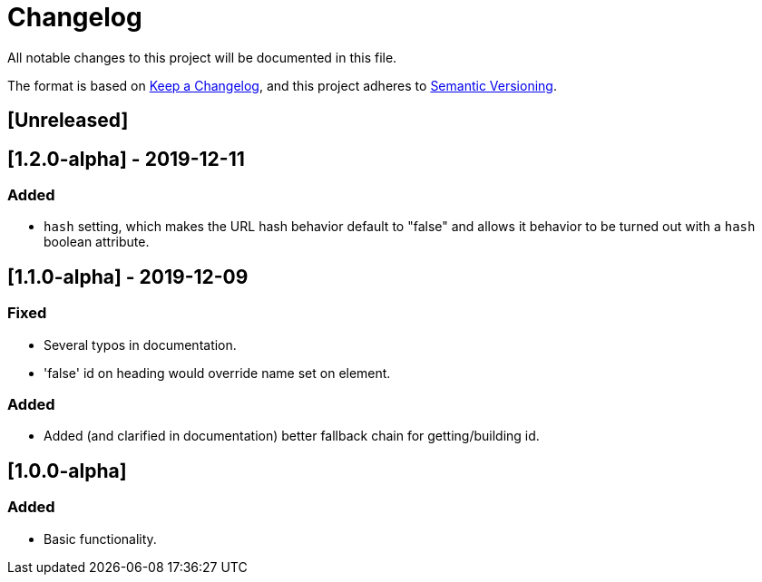 = Changelog

All notable changes to this project will be documented in this file.

The format is based on https://keepachangelog.com/en/1.0.0/[Keep a Changelog],
and this project adheres to https://semver.org/spec/v2.0.0.html[Semantic Versioning].

== [Unreleased]

== [1.2.0-alpha] - 2019-12-11

=== Added

- `hash` setting, which makes the URL hash behavior default to "false" and allows it behavior to be turned out with a `hash` boolean attribute.

== [1.1.0-alpha] - 2019-12-09

=== Fixed

- Several typos in documentation.
- 'false' id on heading would override name set on element.

=== Added

- Added (and clarified in documentation) better fallback chain for getting/building id.

== [1.0.0-alpha]

=== Added

- Basic functionality.
